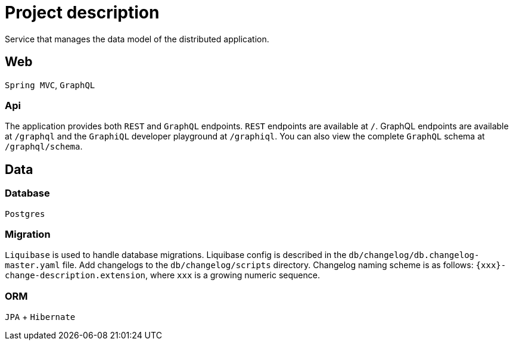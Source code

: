 = Project description

Service that manages the data model of the distributed application.

== Web
`Spring MVC`, `GraphQL`

=== Api
The application provides both `REST` and `GraphQL` endpoints. `REST`
endpoints are available at `/`. GraphQL endpoints are available at
`/graphql` and the `GraphiQL` developer playground at `/graphiql`. You
can also view the complete `GraphQL` schema at `/graphql/schema`.

== Data

=== Database
`Postgres`

=== Migration
`Liquibase` is used to handle database migrations. Liquibase config is described
in the `db/changelog/db.changelog-master.yaml` file. Add changelogs to the
`db/changelog/scripts` directory. Changelog naming scheme is as follows:
`{xxx}-change-description.extension`, where `xxx` is a growing numeric sequence.

=== ORM
`JPA` + `Hibernate`
